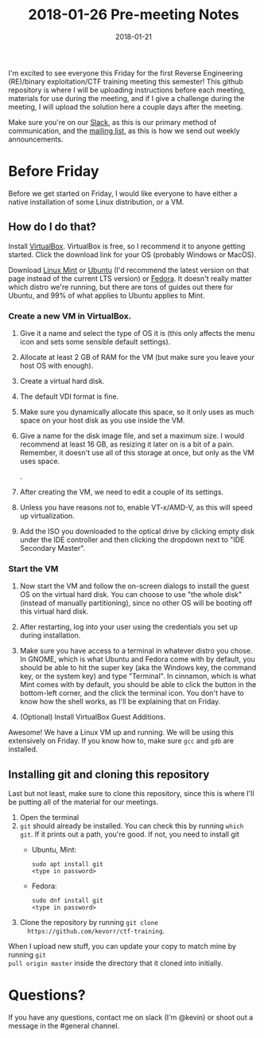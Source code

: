 #+TITLE: 2018-01-26 Pre-meeting Notes
#+DATE: 2018-01-21

#+STARTUP: overview

I'm excited to see everyone this Friday for the first Reverse Engineering
(RE)/binary exploitation/CTF training meeting this semester! This github
repository is where I will be uploading instructions before each meeting,
materials for use during the meeting, and if I give a challenge during the
meeting, I will upload the solution here a couple days after the meeting.

Make sure you're on our [[https://wcscusf.slack.com/signup][Slack]], as this is our primary method of communication,
and the [[http://lists.acomp.usf.edu/mailman/listinfo/wcsc][mailing list]], as this is how we send out weekly announcements.

* Before Friday

Before we get started on Friday, I would like everyone to have either a native
installation of some Linux distribution, or a VM.

** How do I do that?

Install [[https://www.virtualbox.org/wiki/Downloads][VirtualBox]]. VirtualBox is free, so I recommend it to anyone getting
started. Click the download link for your OS (probably Windows or MacOS).

Download [[https://linuxmint.com/edition.php?id=246][Linux Mint]] or [[https://linuxmint.com/edition.php?id=246][Ubuntu]] (I'd recommend the latest version on that page
instead of the current LTS version) or [[https://getfedora.org/en/workstation/download/][Fedora]]. It doesn't really matter which
distro we're running, but there are tons of guides out there for Ubuntu, and 99%
of what applies to Ubuntu applies to Mint.

*** Create a new VM in VirtualBox.

[[file:images/newvm.png]]

1. Give it a name and select the type of OS it is (this only affects the menu
   icon and sets some sensible default settings).

   [[file:images/namevm.png]]

2. Allocate at least 2 GB of RAM for the VM (but make sure you leave your
   host OS with enough).

   [[file:images/ram.png]]

3. Create a virtual hard disk.

   [[file:images/storage.png]]

4. The default VDI format is fine.

   [[file:images/storagetype.png]]

5. Make sure you dynamically allocate this space, so it only uses as much
   space on your host disk as you use inside the VM.

   [[file:images/dynamically_allocated.png]]

6. Give a name for the disk image file, and set a maximum size. I would
   recommend at least 16 GB, as resizing it later on is a bit of a pain.
   Remember, it doesn't use all of this storage at once, but only as the VM
   uses space.

   [[file:images/storagespace.png]].

7. After creating the VM, we need to edit a couple of its settings.

   [[file:images/settings.png]]

8. Unless you have reasons not to, enable VT-x/AMD-V, as this will speed up
   virtualization.

   [[file:images/virtualization.png]]

9. Add the ISO you downloaded to the optical drive by clicking empty disk
   under the IDE controller and then clicking the dropdown next to "IDE
   Secondary Master".

   [[file:images/disk.png]]

*** Start the VM
1. Now start the VM and follow the on-screen dialogs to install the guest OS on
   the virtual hard disk. You can choose to use "the whole disk" (instead of
   manually partitioning), since no other OS will be booting off this virtual
   hard disk.

2. After restarting, log into your user using the credentials you set up during
   installation.

3. Make sure you have access to a terminal in whatever distro you chose. In
   GNOME, which is what Ubuntu and Fedora come with by default, you should be
   able to hit the super key (aka the Windows key, the command key, or the
   system key) and type "Terminal". In cinnamon, which is what Mint comes with
   by default, you should be able to click the button in the bottom-left corner,
   and the click the terminal icon. You don't have to know how the shell works,
   as I'll be explaining that on Friday.

4. (Optional) Install VirtualBox Guest Additions.

Awesome! We have a Linux VM up and running. We will be using this extensively on
Friday. If you know how to, make sure ~gcc~ and ~gdb~ are installed.

** Installing git and cloning this repository

Last but not least, make sure to clone this repository, since this is where I'll
be putting all of the material for our meetings.

1. Open the terminal
2. ~git~ should already be installed. You can check this by running ~which git~.
   If it prints out a path, you're good. If not, you need to install git
   - Ubuntu, Mint:
     #+BEGIN_SRC shell
       sudo apt install git
       <type in password>
     #+END_SRC

   - Fedora:
     #+BEGIN_SRC shell
       sudo dnf install git
       <type in password>
     #+END_SRC

3. Clone the repository by running ~git clone
   https://github.com/kevorr/ctf-training~.

When I upload new stuff, you can update your copy to match mine by running ~git
pull origin master~ inside the directory that it cloned into initially.

* Questions?

If you have any questions, contact me on slack (I'm @kevin) or shoot out a
message in the #general channel.

